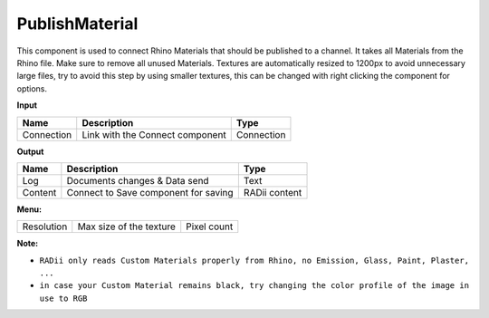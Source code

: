 ******************
PublishMaterial
******************

.. image:: ../images/Publish/Publish_Textures.png

This component is used to connect Rhino Materials that should be published to a channel. It takes all Materials from the Rhino file. Make sure to remove all unused Materials.
Textures are automatically resized to 1200px to avoid unnecessary large files, try to avoid this step by using smaller textures, this can be changed with right clicking the component for options.

**Input**

.. table::
  :align: left

  =========== =============================== ===========
  Name        Description                     Type
  =========== =============================== ===========
  Connection  Link with the Connect component Connection
  =========== =============================== ===========

**Output**

.. table::
  :align: left
    
  =======     ===================================== ==============
  Name        Description                           Type
  =======     ===================================== ==============
  Log         Documents changes & Data send         Text
  Content     Connect to Save component for saving  RADii content
  =======     ===================================== ==============

**Menu:**

.. table::
  :align: left
    
  =========== ========================  =============
  Resolution  Max size of the texture   Pixel count
  =========== ========================  =============

**Note:** 

- ``RADii only reads Custom Materials properly from Rhino, no Emission, Glass, Paint, Plaster, ...``
- ``in case your Custom Material remains black, try changing the color profile of the image in use to RGB``